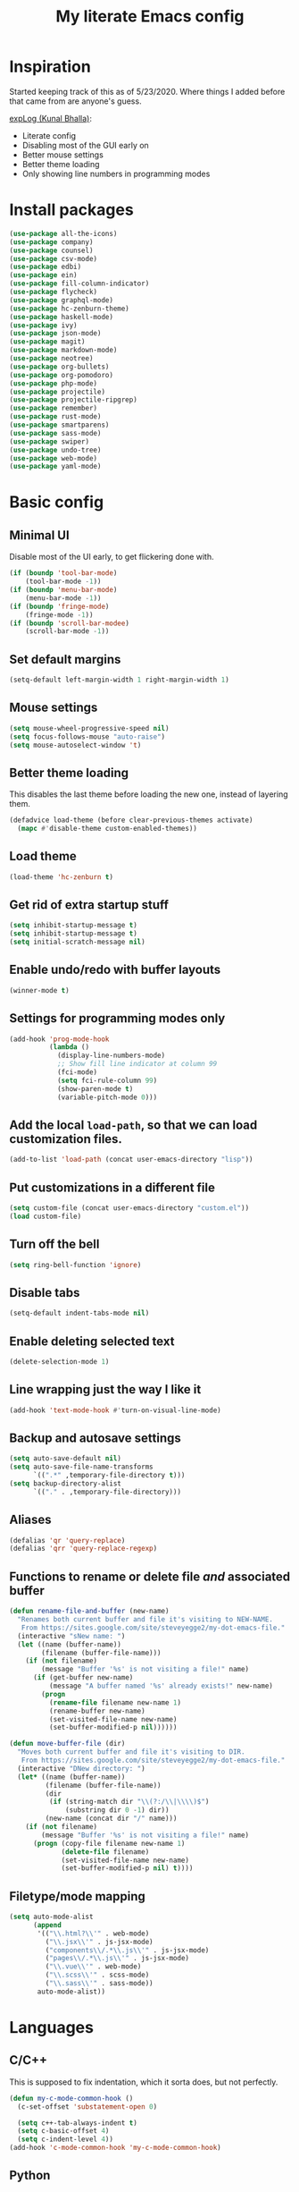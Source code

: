 #+TITLE: My literate Emacs config
* Inspiration

Started keeping track of this as of 5/23/2020. Where things I added before that came from are anyone's guess.

[[https://explog.in/dot/emacs/config.html][expLog (Kunal Bhalla)]]:
- Literate config
- Disabling most of the GUI early on
- Better mouse settings
- Better theme loading
- Only showing line numbers in programming modes
* Install packages
#+BEGIN_SRC emacs-lisp
(use-package all-the-icons)
(use-package company)
(use-package counsel)
(use-package csv-mode)
(use-package edbi)
(use-package ein)
(use-package fill-column-indicator)
(use-package flycheck)
(use-package graphql-mode)
(use-package hc-zenburn-theme)
(use-package haskell-mode)
(use-package ivy)
(use-package json-mode)
(use-package magit)
(use-package markdown-mode)
(use-package neotree)
(use-package org-bullets)
(use-package org-pomodoro)
(use-package php-mode)
(use-package projectile)
(use-package projectile-ripgrep)
(use-package remember)
(use-package rust-mode)
(use-package smartparens)
(use-package sass-mode)
(use-package swiper)
(use-package undo-tree)
(use-package web-mode)
(use-package yaml-mode)
#+END_SRC

* Basic config
** Minimal UI
Disable most of the UI early, to get flickering done with.
#+begin_src emacs-lisp
  (if (boundp 'tool-bar-mode)
      (tool-bar-mode -1))
  (if (boundp 'menu-bar-mode)
      (menu-bar-mode -1))
  (if (boundp 'fringe-mode)
      (fringe-mode -1))
  (if (boundp 'scroll-bar-modee)
      (scroll-bar-mode -1))
#+end_src

** Set default margins
#+begin_src emacs-lisp
  (setq-default left-margin-width 1 right-margin-width 1)
#+end_src

** Mouse settings
#+begin_src emacs-lisp
  (setq mouse-wheel-progressive-speed nil)
  (setq focus-follows-mouse "auto-raise")
  (setq mouse-autoselect-window 't)
#+end_src

** Better theme loading
This disables the last theme before loading the new one, instead of layering them.

#+begin_src emacs-lisp
(defadvice load-theme (before clear-previous-themes activate)
  (mapc #'disable-theme custom-enabled-themes))
#+end_src

** Load theme

#+begin_src emacs-lisp
(load-theme 'hc-zenburn t)
#+end_src
** Get rid of extra startup stuff
#+begin_src emacs-lisp
  (setq inhibit-startup-message t)
  (setq inhibit-startup-message t)
  (setq initial-scratch-message nil)
#+end_src

** Enable undo/redo with buffer layouts
#+begin_src emacs-lisp
  (winner-mode t)
#+end_src

** Settings for programming modes only
#+begin_src emacs-lisp
(add-hook 'prog-mode-hook
          (lambda ()
            (display-line-numbers-mode)
            ;; Show fill line indicator at column 99
            (fci-mode)
            (setq fci-rule-column 99)
            (show-paren-mode t)
            (variable-pitch-mode 0)))
#+end_src

** Add the local ~load-path~, so that we can load customization files.
#+begin_src emacs-lisp
  (add-to-list 'load-path (concat user-emacs-directory "lisp"))
#+end_src

** Put customizations in a different file
#+begin_src emacs-lisp
  (setq custom-file (concat user-emacs-directory "custom.el"))
  (load custom-file)
#+end_src

** Turn off the bell
#+begin_src emacs-lisp
  (setq ring-bell-function 'ignore) 
#+end_src

** Disable tabs
#+begin_src emacs-lisp
  (setq-default indent-tabs-mode nil)
#+end_src

** Enable deleting selected text
#+begin_src emacs-lisp
  (delete-selection-mode 1)
#+end_src

** Line wrapping just the way I like it
#+begin_src emacs-lisp
  (add-hook 'text-mode-hook #'turn-on-visual-line-mode)
#+end_src

** Backup and autosave settings
#+begin_src emacs-lisp
(setq auto-save-default nil)
(setq auto-save-file-name-transforms
      `((".*" ,temporary-file-directory t)))
(setq backup-directory-alist
      `(("." . ,temporary-file-directory)))

#+end_src

** Aliases
#+begin_src emacs-lisp
(defalias 'qr 'query-replace)
(defalias 'qrr 'query-replace-regexp)
#+end_src

** Functions to rename or delete file /and/ associated buffer
#+begin_src emacs-lisp
  (defun rename-file-and-buffer (new-name)
    "Renames both current buffer and file it's visiting to NEW-NAME.
     From https://sites.google.com/site/steveyegge2/my-dot-emacs-file."
    (interactive "sNew name: ")
    (let ((name (buffer-name))
          (filename (buffer-file-name)))
      (if (not filename)
          (message "Buffer '%s' is not visiting a file!" name)
        (if (get-buffer new-name)
            (message "A buffer named '%s' already exists!" new-name)
          (progn
            (rename-file filename new-name 1)
            (rename-buffer new-name)
            (set-visited-file-name new-name)
            (set-buffer-modified-p nil))))))

  (defun move-buffer-file (dir)
    "Moves both current buffer and file it's visiting to DIR.
     From https://sites.google.com/site/steveyegge2/my-dot-emacs-file."
    (interactive "DNew directory: ")
    (let* ((name (buffer-name))
           (filename (buffer-file-name))
           (dir
            (if (string-match dir "\\(?:/\\|\\\\)$")
                (substring dir 0 -1) dir))
           (new-name (concat dir "/" name)))
      (if (not filename)
          (message "Buffer '%s' is not visiting a file!" name)
        (progn (copy-file filename new-name 1)
               (delete-file filename)
               (set-visited-file-name new-name)
               (set-buffer-modified-p nil) t))))
#+end_src

** Filetype/mode mapping
#+begin_src emacs-lisp
(setq auto-mode-alist
      (append
       '(("\\.html?\\'" . web-mode)
         ("\\.jsx\\'" . js-jsx-mode)
         ("components\\/.*\\.js\\'" . js-jsx-mode)
         ("pages\\/.*\\.js\\'" . js-jsx-mode)
         ("\\.vue\\'" . web-mode)
         ("\\.scss\\'" . scss-mode)
         ("\\.sass\\'" . sass-mode))
       auto-mode-alist))
#+end_src

* Languages
** C/C++
This is supposed to fix indentation, which it sorta does, but not perfectly.
#+begin_src emacs-lisp
  (defun my-c-mode-common-hook ()
    (c-set-offset 'substatement-open 0)

    (setq c++-tab-always-indent t)
    (setq c-basic-offset 4)
    (setq c-indent-level 4))
  (add-hook 'c-mode-common-hook 'my-c-mode-common-hook)
#+end_src
** Python
#+begin_src emacs-lisp
  (defun my-python-mode-hook ()
    "Hooks for python-mode."
    (setq indent-tabs-mode nil)
    (setq python-indent 4)
    (setq tab-width 4)
    (untabify (point-min) (point-max)))
  (add-hook 'python-mode-hook 'my-python-mode-hook)
#+end_src
** HTML/CSS/JS
#+begin_src emacs-lisp
(setq tab-width 2)
(setq js-indent-level 2)
(setq css-indent-offset 2)
(defun my-web-mode-hook ()
  "Hooks for web-mode."
  (setq web-mode-markup-indent-offset 2)
  (setq web-mode-css-indent-offset 2)
  (setq web-mode-code-indent-offset-2)
  (setq web-mode-enable-auto-pairing 1)
  (setq web-mode-enable-current-column-highlight t)
  (setq web-mode-ac-sources-alist
        '(("css" . (ac-source-css-property))
          ("html" . (ac-source-words-in-buffer ac-source-abbrev))
)))
(add-hook 'web-mode-hook 'my-web-mode-hook)
#+end_src

* Packages
** Company mode
#+begin_src emacs-lisp
  (add-hook 'after-init-hook 'global-company-mode)
#+end_src
** Flycheck
#+begin_src emacs-lisp
(require 'add-node-modules-path)

;; Disable jshint so we can use eslint instead
(setq-default flycheck-disabled-checkers
              (append flycheck-disabled-checkers
                      '(javascript-jshint) '(sass)))
(flycheck-add-mode 'javascript-eslint 'js-mode)
(flycheck-add-mode 'javascript-eslint 'js-jsx-mode)
(setq flycheck-temp-prefix ".flycheck")

(add-hook 'after-init-hook #'global-flycheck-mode)
#+end_src
** Ivy/Counsel/Swiper
#+begin_src emacs-lisp
  (ivy-mode 1)
  (counsel-mode)
  (setq ivy-use-virtual-buffers t)
  (setq ivy-count-format "(%d/%d) ")
  (setq counsel-find-file-ignore-regexp "\(?:\`[#.]\)\|\(?:[#~]\'\)")
#+end_src
** Magit
#+begin_src emacs-lisp
  (global-set-key (kbd "C-x g") 'magit)
#+end_src
** Neotree
#+begin_src emacs-lisp
  (global-set-key (kbd "C-c t t") 'neotree-toggle)
  (setq neo-autorefresh t)
  (setq neo-theme (if (display-graphic-p) 'icons 'arrow))
#+end_src
** Projectile
#+begin_src emacs-lisp
  (projectile-mode +1)
  (setq projectile-project-search-path '("~/src/hubg" "~/src/work"))
  (global-set-key (kbd "C-c p") 'projectile-command-map)
  (global-set-key (kbd "C-c C-f") 'projectile--find-file)
  (setq projectile-completion-system 'ivy)
#+end_src
** Org
*** Basic settings
#+begin_src emacs-lisp
(setq org-basedir "~/org")
(defun org-subdir (subdir)
  (concat org-basedir subdir))
(setq org-log-done t)
(setq org-todo-keywords
      '((sequence "TODO" "IN-PROGRESS" "DONE")))
(setq org-pretty-entries t)
(setq org-hide-emphasis-markers t)
(add-hook 'org-mode-hook
	  (lambda ()
	    (org-toggle-pretty-entities)
	    (variable-pitch-mode 1)))
#+end_src
*** Babel
**** Better source code window editing
#+begin_src emacs-lisp
(setq org-src-window-setup 'other-window)
#+end_src
**** Highlight and indent source code blocks
#+begin_src emacs-lisp
(setq org-src-fontify-natively t)
(setq org-src-tab-acts-natively t)
(setq org-edit-src-content-indentation 0)
#+end_src
**** Highlight quotes
#+begin_src emacs-lisp
(setq org-fontify-quote-and-verse-blocks t)
#+end_src
**** Prevent confirmation before running code blocks
#+begin_src emacs-lisp
(setq org-confirm-babel-evaluate nil)
#+end_src
**** Use web mode for HTML
#+begin_src emacs-lisp
(add-to-list 'org-src-lang-modes
             '("html" . web))
#+end_src
*** UI
**** Hide formatting markers
#+begin_src emacs-lisp
(setq org-hide-emphases-markers t)
#+end_src
**** Clean bullets
#+begin_src emacs-lisp
(add-hook 'org-mode-hook
          (lambda ()
            (org-bullets-mode 1)))
#+end_src
**** Display images
#+begin_src emacs-lisp
(setq org-startup-with-inline-images t)
(add-hook
 'org-babel-after-execute-hook
 (lambda ()
   (when org-inline-image-overlays
     (org-redisplay-inline-images))))
#+end_src
*** Keybindings
#+begin_src emacs-lisp
  (global-set-key (kbd "C-c l") 'org-store-link)
  (global-set-key (kbd "C-c a") 'org-agenda)
  (global-set-key (kbd "C-c c") 'org-capture)
#+end_src

*** org-roam
#+begin_src emacs-lisp
(use-package org-roam
  :after org
  :hook 
  (after-init . org-roam-mode)
  :custom
  (org-roam-directory org-basedir)
  (org-roam-capture-templates
   '(("d" "default" plain #'org-roam-capture--get-point
     "%?"
     :file-name "notes/%<%Y%m%d%H%M%S>-${slug}"
     :head "#+TITLE: ${title}\n#+roam_tags: \n"
     :unnarrowed t)))
  (org-roam-dailies-capture-templates
   '(("d" "daily" plain (function org-roam-capture--get-point)
      ""
      :immediate-finish t
      :file-name "dailies/%<%Y-%m-%d>"
      :head "#+TITLE: %<%Y-%m-%d>")))
  :bind (:map org-roam-mode-map
              (("C-c n l" . org-roam)
               ("C-c n f" . org-roam-find-file))
              :map org-mode-map
              (("C-c n i" . org-roam-insert))))
#+end_src

*** org-capture
#+begin_src emacs-lisp
    (defun open-new-project-file ()
      "Used to select the filename to write to when creating a new project file with org-capture."
      (let ((fpath (read-file-name "Project file name: "
                                    (org-subdir "/projects")
                                    nil nil nil)))
        (find-file fpath)
        (goto-char (point-min))))


    ;; %i = selected text, %a org-store-link, %U created timestamp, %? place cursor here
    (setq org-capture-templates
          '(("t" "Todo" entry (file+headline current-journal-filename "Tasks")
             "* TODO %?\n:LOGBOOK:\n- Created \"TODO\" %U\n:END:\n%i\n%a\n\n" 
             :empty-lines 1)
        
            ("j" "Journal" entry (file+olp+datetree current-journal-filename)
             "* %? %T\n"
             :empty-lines 1)
        
            ("p" "Project" plain (function open-new-project-file)
             "#+TITLE: %^{Title}
    ,#+FOR: %^{For}

    ,%^{Description}

    ,* Resources
    - %?


    ,* Todo
    ,** 

    ,* Work log / timesheet

    "
             :kill-buffer nil)
        
            ("w" "Project work notes" entry (file+olp+datetree
                                             (lambda () (buffer-file-name (current-buffer)))
                                             "Work log / timesheet")
             "*** TODO\n\n" :prepend t :clock-keep t :tree-type week)

            ("d" "Finished task" entry (file+olp+datetree "~/org/gtd/gtd.org" "Done")
             "*** \n\n" :prepend t :clock-keep t :tree-type week)))
#+end_src

*** Reload org-mode
#+begin_src emacs-lisp
  (org-reload)
#+end_src

** Smartparens
#+begin_src emacs-lisp
(add-hook 'prog-mode-hook 'turn-on-smartparens-mode)
#+end_src

* Things that need to go last 
** Personal major mode for overriding keybindings in other major modes
#+begin_src emacs-lisp
  ;; Custom keybindings that need to override major modes
  ;; From https://stackoverflow.com/a/683575/3696964
  (defvar my-keys-minor-mode-map
    (let ((map (make-sparse-keymap)))
      (define-key map (kbd "C-c C-f") 'projectile--find-file)
      map)
    "my-keys-minor-mode keymap.")

  (define-minor-mode my-keys-minor-mode
    "A minor mode to make my key settings override annoying major modes."
    :init-value t
    :lighter " my-keys"
    :keymap 'my-keys-minor-mode-map)

  (my-keys-minor-mode 1)

  ;; Prevent my custom keybindings from messing with the minibuffer
  (defun my-minibuffer-setup-hook ()
    (my-keys-minor-mode 0))
  (add-hook 'minibuffer-setup-hook 'my-minibuffer-setup-hook)
#+end_src

